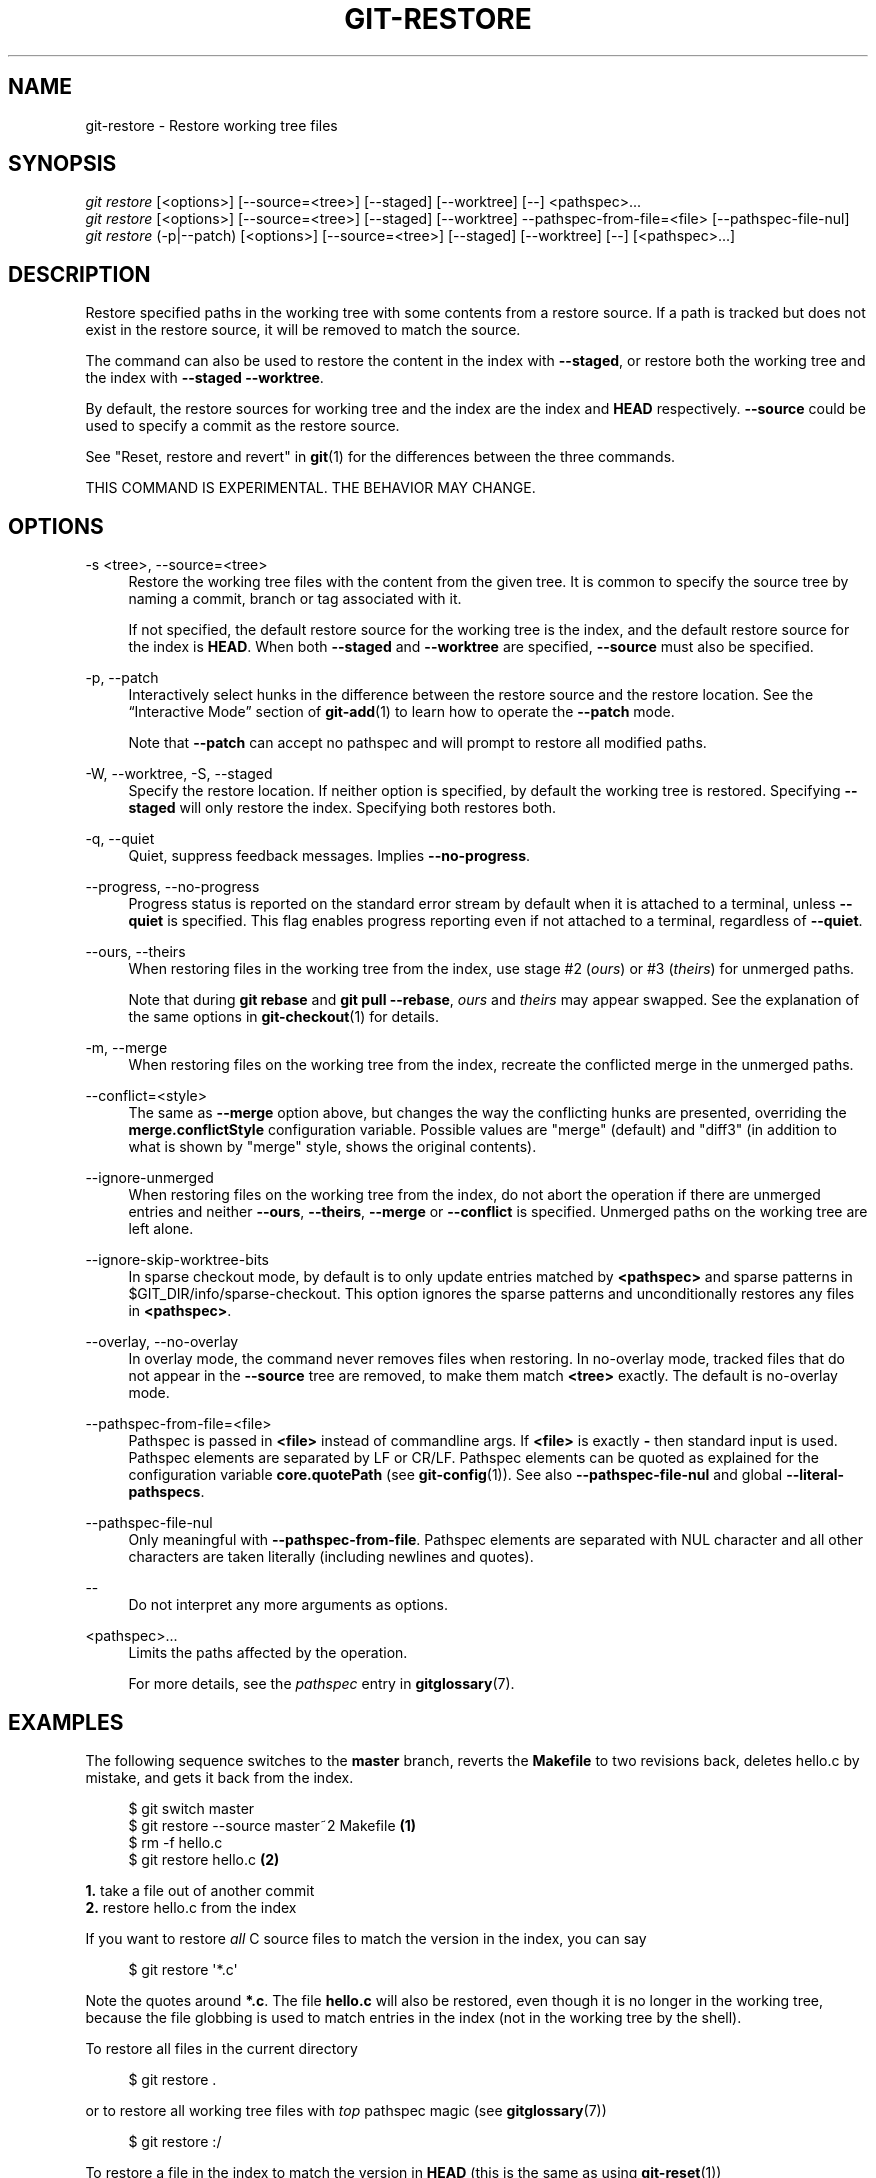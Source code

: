 '\" t
.\"     Title: git-restore
.\"    Author: [FIXME: author] [see http://docbook.sf.net/el/author]
.\" Generator: DocBook XSL Stylesheets v1.79.1 <http://docbook.sf.net/>
.\"      Date: 03/22/2020
.\"    Manual: Git Manual
.\"    Source: Git 2.26.0
.\"  Language: English
.\"
.TH "GIT\-RESTORE" "1" "03/22/2020" "Git 2\&.26\&.0" "Git Manual"
.\" -----------------------------------------------------------------
.\" * Define some portability stuff
.\" -----------------------------------------------------------------
.\" ~~~~~~~~~~~~~~~~~~~~~~~~~~~~~~~~~~~~~~~~~~~~~~~~~~~~~~~~~~~~~~~~~
.\" http://bugs.debian.org/507673
.\" http://lists.gnu.org/archive/html/groff/2009-02/msg00013.html
.\" ~~~~~~~~~~~~~~~~~~~~~~~~~~~~~~~~~~~~~~~~~~~~~~~~~~~~~~~~~~~~~~~~~
.ie \n(.g .ds Aq \(aq
.el       .ds Aq '
.\" -----------------------------------------------------------------
.\" * set default formatting
.\" -----------------------------------------------------------------
.\" disable hyphenation
.nh
.\" disable justification (adjust text to left margin only)
.ad l
.\" -----------------------------------------------------------------
.\" * MAIN CONTENT STARTS HERE *
.\" -----------------------------------------------------------------
.SH "NAME"
git-restore \- Restore working tree files
.SH "SYNOPSIS"
.sp
.nf
\fIgit restore\fR [<options>] [\-\-source=<tree>] [\-\-staged] [\-\-worktree] [\-\-] <pathspec>\&...
\fIgit restore\fR [<options>] [\-\-source=<tree>] [\-\-staged] [\-\-worktree] \-\-pathspec\-from\-file=<file> [\-\-pathspec\-file\-nul]
\fIgit restore\fR (\-p|\-\-patch) [<options>] [\-\-source=<tree>] [\-\-staged] [\-\-worktree] [\-\-] [<pathspec>\&...]
.fi
.sp
.SH "DESCRIPTION"
.sp
Restore specified paths in the working tree with some contents from a restore source\&. If a path is tracked but does not exist in the restore source, it will be removed to match the source\&.
.sp
The command can also be used to restore the content in the index with \fB\-\-staged\fR, or restore both the working tree and the index with \fB\-\-staged \-\-worktree\fR\&.
.sp
By default, the restore sources for working tree and the index are the index and \fBHEAD\fR respectively\&. \fB\-\-source\fR could be used to specify a commit as the restore source\&.
.sp
See "Reset, restore and revert" in \fBgit\fR(1) for the differences between the three commands\&.
.sp
THIS COMMAND IS EXPERIMENTAL\&. THE BEHAVIOR MAY CHANGE\&.
.SH "OPTIONS"
.PP
\-s <tree>, \-\-source=<tree>
.RS 4
Restore the working tree files with the content from the given tree\&. It is common to specify the source tree by naming a commit, branch or tag associated with it\&.
.sp
If not specified, the default restore source for the working tree is the index, and the default restore source for the index is
\fBHEAD\fR\&. When both
\fB\-\-staged\fR
and
\fB\-\-worktree\fR
are specified,
\fB\-\-source\fR
must also be specified\&.
.RE
.PP
\-p, \-\-patch
.RS 4
Interactively select hunks in the difference between the restore source and the restore location\&. See the \(lqInteractive Mode\(rq section of
\fBgit-add\fR(1)
to learn how to operate the
\fB\-\-patch\fR
mode\&.
.sp
Note that
\fB\-\-patch\fR
can accept no pathspec and will prompt to restore all modified paths\&.
.RE
.PP
\-W, \-\-worktree, \-S, \-\-staged
.RS 4
Specify the restore location\&. If neither option is specified, by default the working tree is restored\&. Specifying
\fB\-\-staged\fR
will only restore the index\&. Specifying both restores both\&.
.RE
.PP
\-q, \-\-quiet
.RS 4
Quiet, suppress feedback messages\&. Implies
\fB\-\-no\-progress\fR\&.
.RE
.PP
\-\-progress, \-\-no\-progress
.RS 4
Progress status is reported on the standard error stream by default when it is attached to a terminal, unless
\fB\-\-quiet\fR
is specified\&. This flag enables progress reporting even if not attached to a terminal, regardless of
\fB\-\-quiet\fR\&.
.RE
.PP
\-\-ours, \-\-theirs
.RS 4
When restoring files in the working tree from the index, use stage #2 (\fIours\fR) or #3 (\fItheirs\fR) for unmerged paths\&.
.sp
Note that during
\fBgit rebase\fR
and
\fBgit pull \-\-rebase\fR,
\fIours\fR
and
\fItheirs\fR
may appear swapped\&. See the explanation of the same options in
\fBgit-checkout\fR(1)
for details\&.
.RE
.PP
\-m, \-\-merge
.RS 4
When restoring files on the working tree from the index, recreate the conflicted merge in the unmerged paths\&.
.RE
.PP
\-\-conflict=<style>
.RS 4
The same as
\fB\-\-merge\fR
option above, but changes the way the conflicting hunks are presented, overriding the
\fBmerge\&.conflictStyle\fR
configuration variable\&. Possible values are "merge" (default) and "diff3" (in addition to what is shown by "merge" style, shows the original contents)\&.
.RE
.PP
\-\-ignore\-unmerged
.RS 4
When restoring files on the working tree from the index, do not abort the operation if there are unmerged entries and neither
\fB\-\-ours\fR,
\fB\-\-theirs\fR,
\fB\-\-merge\fR
or
\fB\-\-conflict\fR
is specified\&. Unmerged paths on the working tree are left alone\&.
.RE
.PP
\-\-ignore\-skip\-worktree\-bits
.RS 4
In sparse checkout mode, by default is to only update entries matched by
\fB<pathspec>\fR
and sparse patterns in $GIT_DIR/info/sparse\-checkout\&. This option ignores the sparse patterns and unconditionally restores any files in
\fB<pathspec>\fR\&.
.RE
.PP
\-\-overlay, \-\-no\-overlay
.RS 4
In overlay mode, the command never removes files when restoring\&. In no\-overlay mode, tracked files that do not appear in the
\fB\-\-source\fR
tree are removed, to make them match
\fB<tree>\fR
exactly\&. The default is no\-overlay mode\&.
.RE
.PP
\-\-pathspec\-from\-file=<file>
.RS 4
Pathspec is passed in
\fB<file>\fR
instead of commandline args\&. If
\fB<file>\fR
is exactly
\fB\-\fR
then standard input is used\&. Pathspec elements are separated by LF or CR/LF\&. Pathspec elements can be quoted as explained for the configuration variable
\fBcore\&.quotePath\fR
(see
\fBgit-config\fR(1))\&. See also
\fB\-\-pathspec\-file\-nul\fR
and global
\fB\-\-literal\-pathspecs\fR\&.
.RE
.PP
\-\-pathspec\-file\-nul
.RS 4
Only meaningful with
\fB\-\-pathspec\-from\-file\fR\&. Pathspec elements are separated with NUL character and all other characters are taken literally (including newlines and quotes)\&.
.RE
.PP
\-\-
.RS 4
Do not interpret any more arguments as options\&.
.RE
.PP
<pathspec>\&...
.RS 4
Limits the paths affected by the operation\&.
.sp
For more details, see the
\fIpathspec\fR
entry in
\fBgitglossary\fR(7)\&.
.RE
.SH "EXAMPLES"
.sp
The following sequence switches to the \fBmaster\fR branch, reverts the \fBMakefile\fR to two revisions back, deletes hello\&.c by mistake, and gets it back from the index\&.
.sp
.if n \{\
.RS 4
.\}
.nf
$ git switch master
$ git restore \-\-source master~2 Makefile  \fB(1)\fR
$ rm \-f hello\&.c
$ git restore hello\&.c                     \fB(2)\fR
.fi
.if n \{\
.RE
.\}
.sp
.sp
\fB1. \fRtake a file out of another commit
.br
\fB2. \fRrestore hello\&.c from the index
.br
.sp
If you want to restore \fIall\fR C source files to match the version in the index, you can say
.sp
.if n \{\
.RS 4
.\}
.nf
$ git restore \(aq*\&.c\(aq
.fi
.if n \{\
.RE
.\}
.sp
.sp
Note the quotes around \fB*\&.c\fR\&. The file \fBhello\&.c\fR will also be restored, even though it is no longer in the working tree, because the file globbing is used to match entries in the index (not in the working tree by the shell)\&.
.sp
To restore all files in the current directory
.sp
.if n \{\
.RS 4
.\}
.nf
$ git restore \&.
.fi
.if n \{\
.RE
.\}
.sp
.sp
or to restore all working tree files with \fItop\fR pathspec magic (see \fBgitglossary\fR(7))
.sp
.if n \{\
.RS 4
.\}
.nf
$ git restore :/
.fi
.if n \{\
.RE
.\}
.sp
.sp
To restore a file in the index to match the version in \fBHEAD\fR (this is the same as using \fBgit-reset\fR(1))
.sp
.if n \{\
.RS 4
.\}
.nf
$ git restore \-\-staged hello\&.c
.fi
.if n \{\
.RE
.\}
.sp
.sp
or you can restore both the index and the working tree (this the same as using \fBgit-checkout\fR(1))
.sp
.if n \{\
.RS 4
.\}
.nf
$ git restore \-\-source=HEAD \-\-staged \-\-worktree hello\&.c
.fi
.if n \{\
.RE
.\}
.sp
.sp
or the short form which is more practical but less readable:
.sp
.if n \{\
.RS 4
.\}
.nf
$ git restore \-s@ \-SW hello\&.c
.fi
.if n \{\
.RE
.\}
.sp
.SH "SEE ALSO"
.sp
\fBgit-checkout\fR(1), \fBgit-reset\fR(1)
.SH "GIT"
.sp
Part of the \fBgit\fR(1) suite
